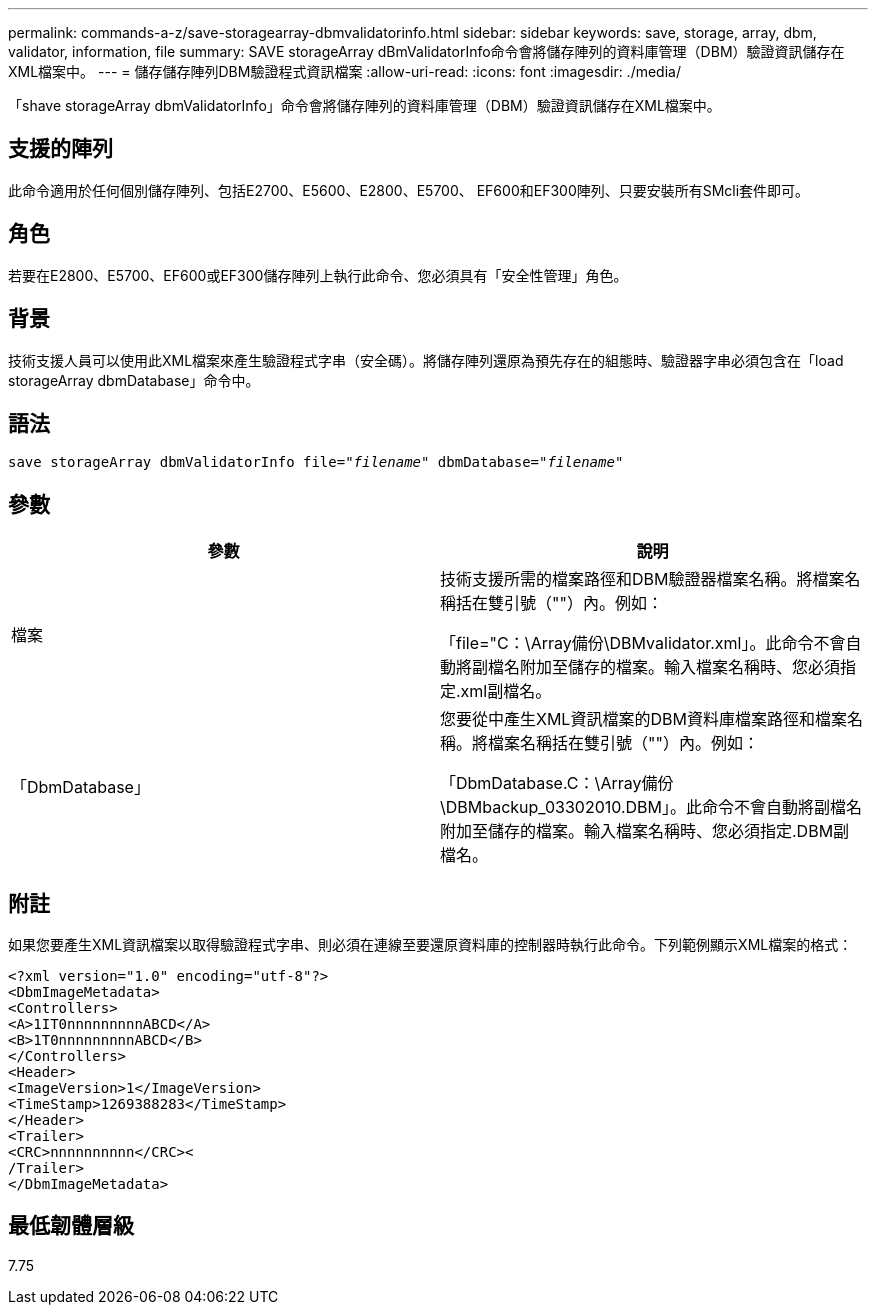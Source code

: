 ---
permalink: commands-a-z/save-storagearray-dbmvalidatorinfo.html 
sidebar: sidebar 
keywords: save, storage, array, dbm, validator, information, file 
summary: SAVE storageArray dBmValidatorInfo命令會將儲存陣列的資料庫管理（DBM）驗證資訊儲存在XML檔案中。 
---
= 儲存儲存陣列DBM驗證程式資訊檔案
:allow-uri-read: 
:icons: font
:imagesdir: ./media/


[role="lead"]
「shave storageArray dbmValidatorInfo」命令會將儲存陣列的資料庫管理（DBM）驗證資訊儲存在XML檔案中。



== 支援的陣列

此命令適用於任何個別儲存陣列、包括E2700、E5600、E2800、E5700、 EF600和EF300陣列、只要安裝所有SMcli套件即可。



== 角色

若要在E2800、E5700、EF600或EF300儲存陣列上執行此命令、您必須具有「安全性管理」角色。



== 背景

技術支援人員可以使用此XML檔案來產生驗證程式字串（安全碼）。將儲存陣列還原為預先存在的組態時、驗證器字串必須包含在「load storageArray dbmDatabase」命令中。



== 語法

[listing, subs="+macros"]
----
save storageArray dbmValidatorInfo file=pass:quotes["_filename_"] dbmDatabase=pass:quotes["_filename_"]
----


== 參數

[cols="2*"]
|===
| 參數 | 說明 


 a| 
檔案
 a| 
技術支援所需的檔案路徑和DBM驗證器檔案名稱。將檔案名稱括在雙引號（""）內。例如：

「file="C：\Array備份\DBMvalidator.xml」。此命令不會自動將副檔名附加至儲存的檔案。輸入檔案名稱時、您必須指定.xml副檔名。



 a| 
「DbmDatabase」
 a| 
您要從中產生XML資訊檔案的DBM資料庫檔案路徑和檔案名稱。將檔案名稱括在雙引號（""）內。例如：

「DbmDatabase.C：\Array備份\DBMbackup_03302010.DBM」。此命令不會自動將副檔名附加至儲存的檔案。輸入檔案名稱時、您必須指定.DBM副檔名。

|===


== 附註

如果您要產生XML資訊檔案以取得驗證程式字串、則必須在連線至要還原資料庫的控制器時執行此命令。下列範例顯示XML檔案的格式：

[listing]
----
<?xml version="1.0" encoding="utf-8"?>
<DbmImageMetadata>
<Controllers>
<A>1IT0nnnnnnnnnABCD</A>
<B>1T0nnnnnnnnnABCD</B>
</Controllers>
<Header>
<ImageVersion>1</ImageVersion>
<TimeStamp>1269388283</TimeStamp>
</Header>
<Trailer>
<CRC>nnnnnnnnnn</CRC><
/Trailer>
</DbmImageMetadata>
----


== 最低韌體層級

7.75
